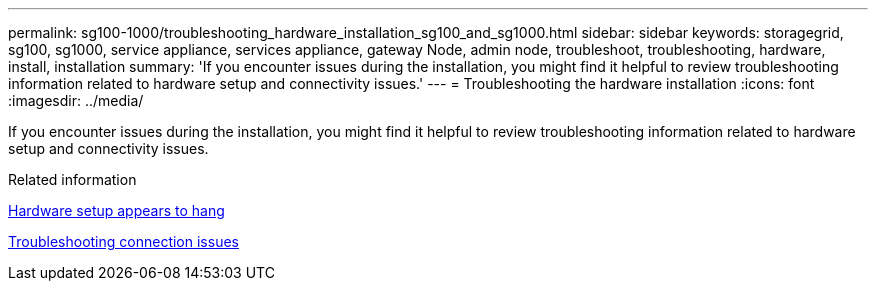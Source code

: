 ---
permalink: sg100-1000/troubleshooting_hardware_installation_sg100_and_sg1000.html
sidebar: sidebar
keywords: storagegrid, sg100, sg1000, service appliance, services appliance, gateway Node, admin node, troubleshoot, troubleshooting, hardware, install, installation 
summary: 'If you encounter issues during the installation, you might find it helpful to review troubleshooting information related to hardware setup and connectivity issues.'
---
= Troubleshooting the hardware installation
:icons: font
:imagesdir: ../media/

[.lead]
If you encounter issues during the installation, you might find it helpful to review troubleshooting information related to hardware setup and connectivity issues.

.Related information

xref:hardware_setup_appears_to_hang_sg100_and_sg1000.adoc[Hardware setup appears to hang]

xref:troubleshooting_connection_issues_sg100_and_sg1000.adoc[Troubleshooting connection issues]
